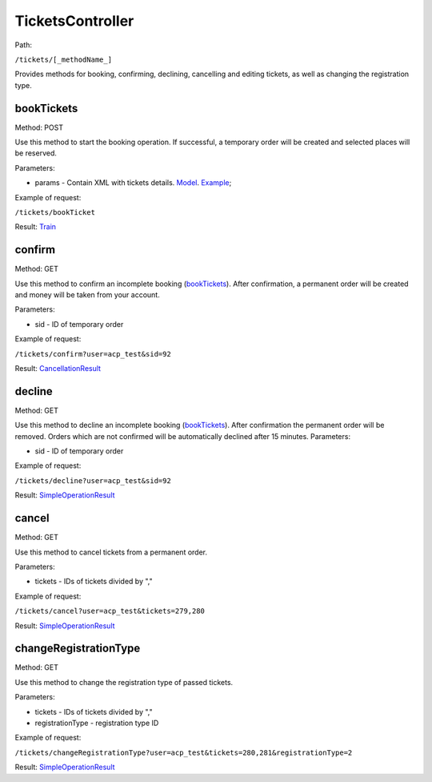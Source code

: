 ====
TicketsController
====

Path:

``/tickets/[_methodName_]``

Provides methods for booking, confirming, declining, cancelling and editing tickets, as well as changing the registration type.

.. _bookTickets:
bookTickets
----
Method: POST

Use this method to start the booking operation. If successful, a temporary order will be created and selected places will be reserved. 

Parameters:

* params - Contain XML with tickets details. `Model <../models/request/BookTickets.rst>`_. `Example <../examples/bookTickets.xml>`_;

Example of request:

``/tickets/bookTicket``

Result: `Train <../models/response/Train.rst>`_

.. _confirm:
confirm
----
Method: GET

Use this method to confirm an incomplete booking (bookTickets_). After confirmation, a permanent order will be created and money will be taken from your account.

Parameters:

* sid - ID of temporary order

Example of request:

``/tickets/confirm?user=acp_test&sid=92``

Result: `CancellationResult <../models/response/CancellationResult.rst>`_

.. _decline:
decline
----
Method: GET

Use this method to decline an incomplete booking (bookTickets_). After confirmation the permanent order will be removed. Orders which are not confirmed will be automatically declined after 15 minutes.
Parameters:

* sid - ID of temporary order

Example of request:

``/tickets/decline?user=acp_test&sid=92``

Result: `SimpleOperationResult <../models/response/SimpleOperationResult.rst>`_

.. _cancel:
cancel
----
Method: GET

Use this method to cancel tickets from a permanent order.

Parameters:

* tickets - IDs of tickets divided by ","

Example of request:

``/tickets/cancel?user=acp_test&tickets=279,280``

Result: `SimpleOperationResult <../models/response/SimpleOperationResult.rst>`_

.. _changeRegistrationType:
changeRegistrationType
----
Method: GET

Use this method to change the registration type of passed tickets.

Parameters:

* tickets - IDs of tickets divided by ","
* registrationType - registration type ID

Example of request:

``/tickets/changeRegistrationType?user=acp_test&tickets=280,281&registrationType=2``

Result: `SimpleOperationResult <../models/response/SimpleOperationResult.rst>`_
